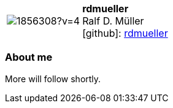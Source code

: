 
:rdmueller-avatar: https://avatars3.githubusercontent.com/u/1856308?v=4
:rdmueller-twitter: RalfDMueller
:rdmueller-realName: Ralf D. Müller
:rdmueller-blog: https://docs-as-co.de


//tag::free-form[]

[cols="1,5"]
|===
| image:{rdmueller-avatar}[]
a| **rdmueller** +
{rdmueller-realName} +
icon:github[]: https://github.com/rdmueller[rdmueller]
ifeval::[{rdmueller-twitter} != -]
  icon:twitter[] : https://twitter.com/{rdmueller-twitter}[rdmueller-twitter] +
endif::[]
ifeval::[{rdmueller-blog} != -]
  Blog : {rdmueller-blog} 
endif::[]
|===

=== About me

More will follow shortly.

//end::free-form[]

